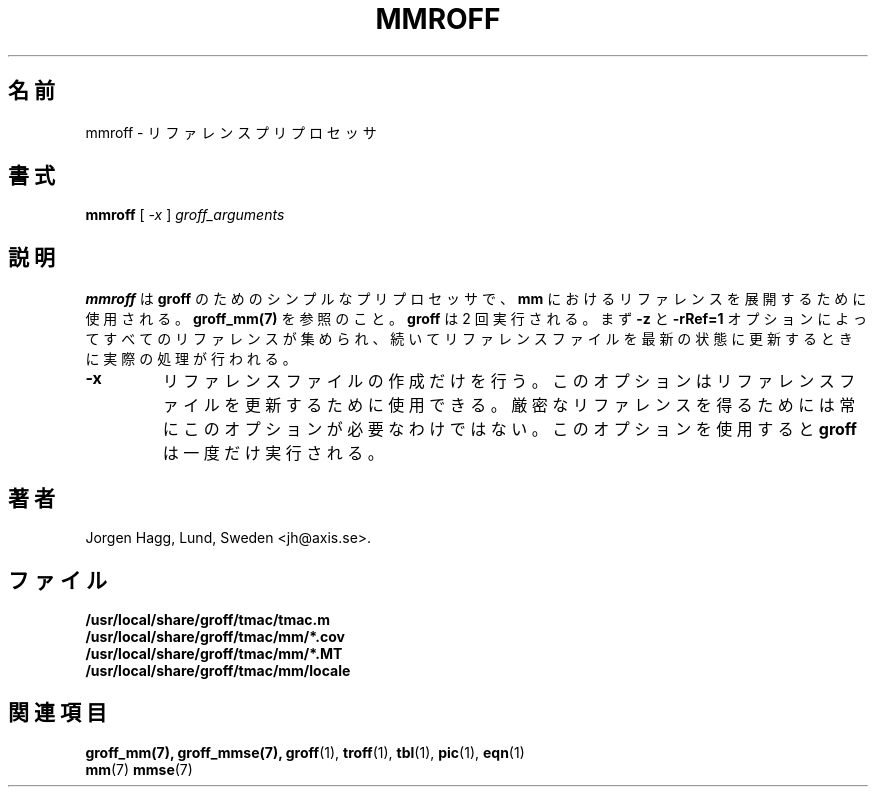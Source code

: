 .\"
.\" $Id: mmroff.7,v 1.2 2001/02/14 21:04:03 jm Exp $
.\"
.\" Japanese Version Copyright (c) 2001 UCHIDA Norihiro all rights reserved.
.\" Translated Thu Feb 15 2001 by UCHIDA Norihiro <KY4N-UCD@asahi-net.or.jp>
.TH MMROFF 7 "22 February 2000" "Groff Version 1.16.1"
.\"O .SH NAME
.\"O mmroff \- reference preprocessor
.SH 名前
mmroff \- リファレンス プリプロセッサ
.\"O .SH SYNOPSIS
.SH 書式
.B mmroff
[
.I -x
]
.I groff_arguments
.\"O .SH DESCRIPTION
.SH 説明
.\"O \fBmmroff\fP is a simple preprocessor for \fBgroff\fP, it is
.\"O used for expanding references in \fBmm\fP, see
.\"O \fBgroff_mm(7)\fP.
.\"O \fBgroff\fP is executed twice, first with \fB-z\fP and \fB-rRef=1\fR
.\"O to collect all references and then to do the real processing
.\"O when the reference file is up to date.
\fBmmroff\fP は \fBgroff\fP のためのシンプルなプリプロセッサで、
\fBmm\fP におけるリファレンスを展開するために使用される。
\fBgroff_mm(7)\fP を参照のこと。
\fBgroff\fP は 2 回実行される。まず \fB-z\fP と \fB-rRef=1\fR
オプションによってすべてのリファレンスが集められ、続いて
リファレンスファイルを最新の状態に更新するときに実際の処理が行われる。
.TP
\fB\-x\fR
.\"O Just create the reference file. This can be used to refresh
.\"O the reference file, it isn't always needed to have accurate
.\"O references and by using this option \fBgroff\fP will only
.\"O be run once.
リファレンスファイルの作成だけを行う。このオプションはリファレンス
ファイルを更新するために使用できる。厳密なリファレンスを得るためには
常にこのオプションが必要なわけではない。このオプションを使用すると
\fBgroff\fP は一度だけ実行される。
.\".SH BUGS
.\"O .SH AUTHOR
.SH 著者
.ie t J\(:orgen H\(:agg, Lund, Sweden <jh@axis.se>.
.el Jorgen Hagg, Lund, Sweden <jh@axis.se>.
.\"O .SH FILES
.SH ファイル
.TP
.B /usr/local/share/groff/tmac/tmac.m
.TP
.B /usr/local/share/groff/tmac/mm/*.cov
.TP
.B /usr/local/share/groff/tmac/mm/*.MT
.TP
.B /usr/local/share/groff/tmac/mm/locale
.\"O .SH "SEE ALSO"
.SH 関連項目
.BR groff_mm(7),
.BR groff_mmse(7),
.BR groff (1),
.BR troff (1),
.BR tbl (1),
.BR pic (1),
.BR eqn (1)
.br
.BR mm (7)
.BR mmse (7)


